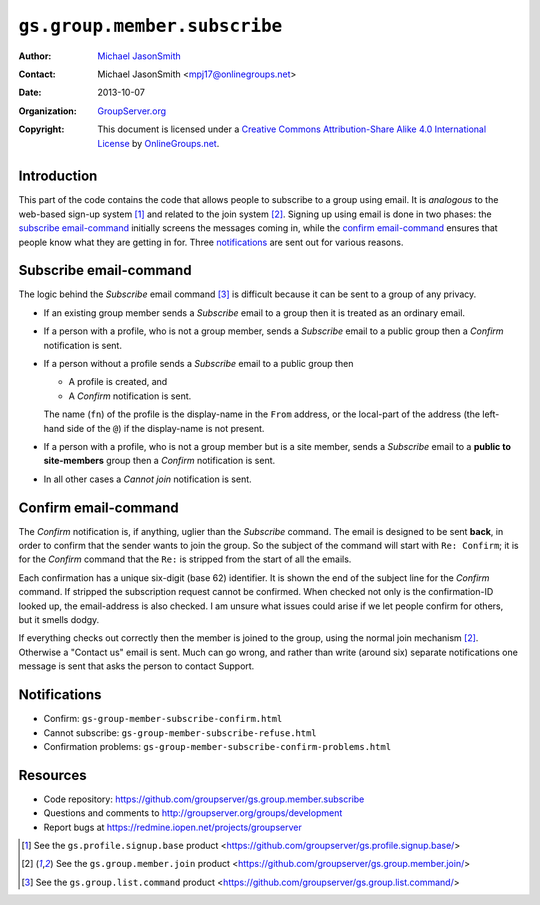 =============================
``gs.group.member.subscribe``
=============================

:Author: `Michael JasonSmith`_
:Contact: Michael JasonSmith <mpj17@onlinegroups.net>
:Date: 2013-10-07
:Organization: `GroupServer.org`_
:Copyright: This document is licensed under a
  `Creative Commons Attribution-Share Alike 4.0 International License`_
  by `OnlineGroups.net`_.


Introduction
============

This part of the code contains the code that allows people to
subscribe to a group using email. It is *analogous* to the
web-based sign-up system [#signup]_ and related to the join
system [#join]_. Signing up using email is done in two phases:
the `subscribe email-command`_ initially screens the messages
coming in, while the `confirm email-command`_ ensures that people
know what they are getting in for. Three notifications_ are sent
out for various reasons.

Subscribe email-command
========================

The logic behind the *Subscribe* email command [#command]_ is
difficult because it can be sent to a group of any privacy.

* If an existing group member sends a *Subscribe* email to a
  group then it is treated as an ordinary email.

* If a person with a profile, who is not a group member, sends a
  *Subscribe* email to a public group then a *Confirm*
  notification is sent.

* If a person without a profile sends a *Subscribe* email to a
  public group then

  + A profile is created, and
  + A *Confirm* notification is sent.

  The name (``fn``) of the profile is the display-name in the
  ``From`` address, or the local-part of the address (the
  left-hand side of the ``@``) if the display-name is not
  present.

* If a person with a profile, who is not a group member but is a
  site member, sends a *Subscribe* email to a **public to
  site-members** group then a *Confirm* notification is sent.

* In all other cases a *Cannot join* notification is sent.

Confirm email-command
=====================

The *Confirm* notification is, if anything, uglier than the
*Subscribe* command. The email is designed to be sent **back**,
in order to confirm that the sender wants to join the group. So
the subject of the command will start with ``Re: Confirm``; it is
for the *Confirm* command that the ``Re:`` is stripped from the
start of all the emails.

Each confirmation has a unique six-digit (base 62) identifier. It
is shown the end of the subject line for the *Confirm*
command. If stripped the subscription request cannot be
confirmed. When checked not only is the confirmation-ID looked
up, the email-address is also checked. I am unsure what issues
could arise if we let people confirm for others, but it smells
dodgy.

If everything checks out correctly then the member is joined to
the group, using the normal join mechanism [#join]_. Otherwise a
"Contact us" email is sent. Much can go wrong, and rather than
write (around six) separate notifications one message is sent
that asks the person to contact Support.

Notifications
=============

* Confirm: ``gs-group-member-subscribe-confirm.html``
* Cannot subscribe: ``gs-group-member-subscribe-refuse.html``
* Confirmation problems: ``gs-group-member-subscribe-confirm-problems.html``

Resources
=========

- Code repository: https://github.com/groupserver/gs.group.member.subscribe
- Questions and comments to http://groupserver.org/groups/development
- Report bugs at https://redmine.iopen.net/projects/groupserver

.. _GroupServer: http://groupserver.org/
.. _GroupServer.org: http://groupserver.org/
.. _OnlineGroups.Net: https://onlinegroups.net
.. _Michael JasonSmith: http://groupserver.org/p/mpj17
..  _Creative Commons Attribution-Share Alike 4.0 International License:
    http://creativecommons.org/licenses/by-sa/4.0/

.. [#signup] See the ``gs.profile.signup.base`` product
             <https://github.com/groupserver/gs.profile.signup.base/>

.. [#join] See the ``gs.group.member.join`` product
           <https://github.com/groupserver/gs.group.member.join/>

.. [#command] See the ``gs.group.list.command`` product
              <https://github.com/groupserver/gs.group.list.command/>

..  LocalWords:  NotifyNewMember loggedInUser txt msg html groupInfo
..  LocalWords:  joiningUser IGSJoiningUser NotifyAdmin
